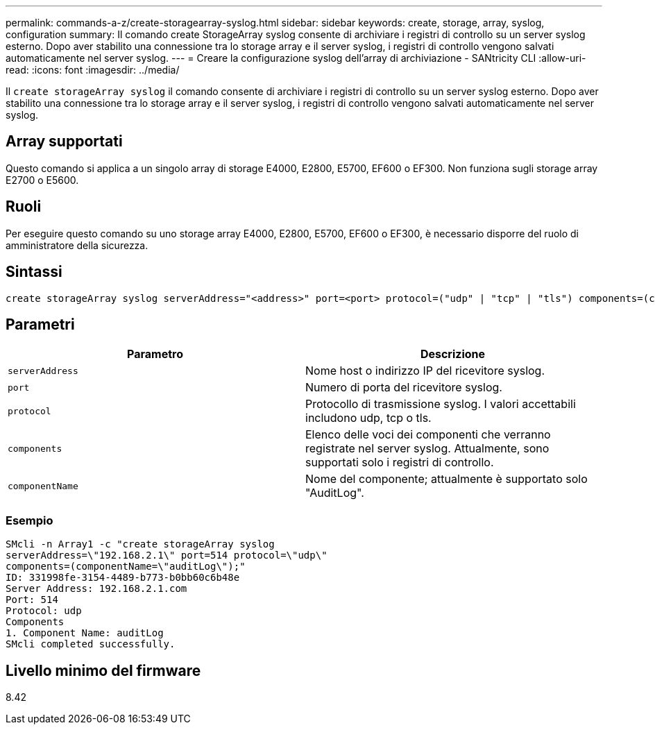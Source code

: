 ---
permalink: commands-a-z/create-storagearray-syslog.html 
sidebar: sidebar 
keywords: create, storage, array, syslog, configuration 
summary: Il comando create StorageArray syslog consente di archiviare i registri di controllo su un server syslog esterno. Dopo aver stabilito una connessione tra lo storage array e il server syslog, i registri di controllo vengono salvati automaticamente nel server syslog. 
---
= Creare la configurazione syslog dell'array di archiviazione - SANtricity CLI
:allow-uri-read: 
:icons: font
:imagesdir: ../media/


[role="lead"]
Il `create storageArray syslog` il comando consente di archiviare i registri di controllo su un server syslog esterno. Dopo aver stabilito una connessione tra lo storage array e il server syslog, i registri di controllo vengono salvati automaticamente nel server syslog.



== Array supportati

Questo comando si applica a un singolo array di storage E4000, E2800, E5700, EF600 o EF300. Non funziona sugli storage array E2700 o E5600.



== Ruoli

Per eseguire questo comando su uno storage array E4000, E2800, E5700, EF600 o EF300, è necessario disporre del ruolo di amministratore della sicurezza.



== Sintassi

[source, cli]
----
create storageArray syslog serverAddress="<address>" port=<port> protocol=("udp" | "tcp" | "tls") components=(componentName=("auditLog") ...)
----


== Parametri

|===
| Parametro | Descrizione 


 a| 
`serverAddress`
 a| 
Nome host o indirizzo IP del ricevitore syslog.



 a| 
`port`
 a| 
Numero di porta del ricevitore syslog.



 a| 
`protocol`
 a| 
Protocollo di trasmissione syslog. I valori accettabili includono udp, tcp o tls.



 a| 
`components`
 a| 
Elenco delle voci dei componenti che verranno registrate nel server syslog. Attualmente, sono supportati solo i registri di controllo.



 a| 
`componentName`
 a| 
Nome del componente; attualmente è supportato solo "AuditLog".

|===


=== Esempio

[listing]
----
SMcli -n Array1 -c "create storageArray syslog
serverAddress=\"192.168.2.1\" port=514 protocol=\"udp\"
components=(componentName=\"auditLog\");"
ID: 331998fe-3154-4489-b773-b0bb60c6b48e
Server Address: 192.168.2.1.com
Port: 514
Protocol: udp
Components
1. Component Name: auditLog
SMcli completed successfully.
----


== Livello minimo del firmware

8.42
